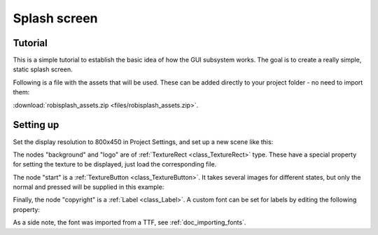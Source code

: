 .. _doc_splash_screen:

Splash screen
=============

Tutorial
--------

This is a simple tutorial to establish the basic idea of how the GUI
subsystem works. The goal is to create a really simple, static
splash screen.

Following is a file with the assets that will be used. These can be added directly to your project folder - no need to import them:

:download:`robisplash_assets.zip <files/robisplash_assets.zip>`.

Setting up
----------

Set the display resolution to 800x450 in Project Settings, and set up a new scene like this:

.. image:: img/robisplashscene.png

.. image:: img/robisplashpreview.png

The nodes "background" and "logo" are of :ref:`TextureRect <class_TextureRect>`
type. These have a special property for setting the texture to be
displayed, just load the corresponding file.

.. image:: img/texframe.png

The node "start" is a :ref:`TextureButton <class_TextureButton>`.
It takes several images for different states, but only the normal and
pressed will be supplied in this example:

.. image:: img/texbutton.png

Finally, the node "copyright" is a :ref:`Label <class_Label>`.
A custom font can be set for labels by editing the following property:

.. image:: img/label.png

As a side note, the font was imported from a TTF, see :ref:`doc_importing_fonts`.
